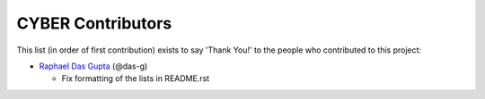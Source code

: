 CYBER Contributors
==================

This list (in order of first contribution) exists to say 'Thank You!' to the
people who contributed to this project:

- `Raphael Das Gupta <https://github.com/das-g>`_ (@das-g)

  - Fix formatting of the lists in README.rst
